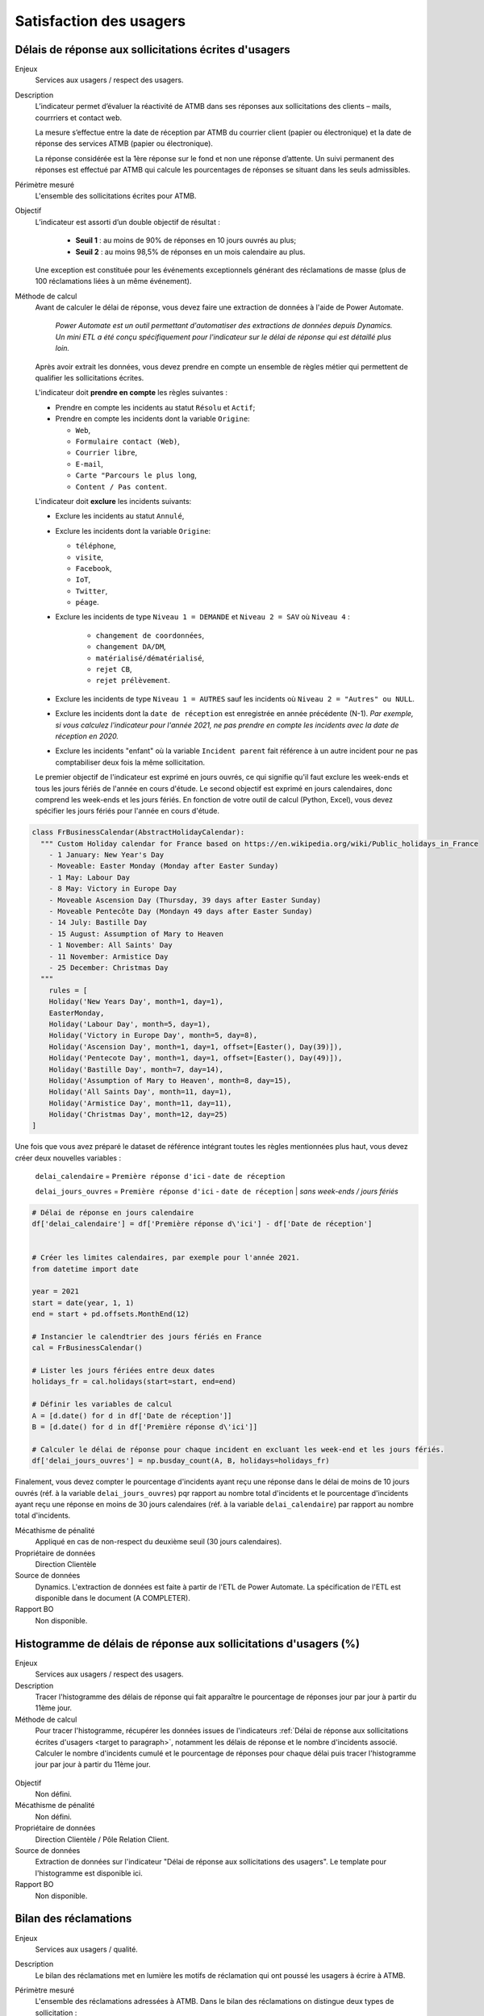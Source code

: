 Satisfaction des usagers
=========================

.. target to paragraph:

Délais de réponse aux sollicitations écrites d'usagers
--------------------------------------------------------

Enjeux
  Services aux usagers / respect des usagers.


Description
  L’indicateur permet d’évaluer la réactivité de ATMB dans ses réponses aux sollicitations des clients – mails, courrriers et contact web. 

  La mesure s’effectue entre la date de réception par ATMB du courrier client (papier ou électronique) et la date de réponse des services ATMB (papier ou électronique).
  
  La réponse considérée est la 1ère réponse sur le fond et non une réponse d’attente. Un suivi permanent des réponses est effectué par ATMB qui calcule les pourcentages de réponses se situant dans les seuls admissibles.

Périmètre mesuré
  L'ensemble des sollicitations écrites pour ATMB. 
  
Objectif
  L’indicateur est assorti d’un double objectif de résultat :
    
    - **Seuil 1** : au moins de 90% de réponses en 10 jours ouvrés au plus;
    - **Seuil 2** : au moins 98,5% de réponses en un mois calendaire au plus. 
    
  Une exception est constituée pour les événements exceptionnels générant des réclamations de masse (plus de 100 réclamations liées à un même événement).  

Méthode de calcul
  Avant de calculer le délai de réponse, vous devez faire une extraction de données à l'aide de Power Automate. 
  
    *Power Automate est un outil permettant d'automatiser des extractions de données depuis Dynamics. Un mini ETL a été conçu spécifiquement pour l'indicateur sur le délai de réponse qui est détaillé plus loin.*
  
  Après avoir extrait les données, vous devez prendre en compte un ensemble de règles métier qui permettent de qualifier les sollicitations écrites. 
  
  L'indicateur doit **prendre en compte** les règles suivantes : 
  
  - Prendre en compte les incidents au statut ``Résolu`` et ``Actif``;
  - Prendre en compte les incidents dont la variable ``Origine``:
  
    - ``Web``,
    - ``Formulaire contact (Web)``,
    - ``Courrier libre``, 
    - ``E-mail``, 
    - ``Carte "Parcours le plus long``,
    - ``Content / Pas content``.

  L'indicateur doit **exclure** les incidents suivants: 
  
  - Exclure les incidents au statut ``Annulé``,
  - Exclure les incidents dont la variable ``Origine``:
  
    - ``téléphone``, 
    - ``visite``, 
    - ``Facebook``, 
    - ``IoT``, 
    - ``Twitter``, 
    - ``péage``.
    
  - Exclure les incidents de type ``Niveau 1 = DEMANDE`` et ``Niveau 2 = SAV`` où ``Niveau 4`` :
  
      - ``changement de coordonnées``, 
      - ``changement DA/DM``, 
      - ``matérialisé/dématérialisé``, 
      - ``rejet CB``, 
      - ``rejet prélèvement``.
  - Exclure les incidents de type ``Niveau 1 = AUTRES`` sauf les incidents où ``Niveau 2 = "Autres" ou NULL``.
  - Exclure les incidents dont la ``date de réception`` est enregistrée en année précédente (N-1). *Par exemple, si vous calculez l'indicateur pour l'année 2021, ne pas prendre en compte les incidents avec la date de réception en 2020.* 
  - Exclure les incidents "enfant" où la variable ``Incident parent`` fait référence à un autre incident pour ne pas comptabiliser deux fois la même sollicitation.
  
  Le premier objectif de l'indicateur est exprimé en jours ouvrés, ce qui signifie qu'il faut exclure les week-ends et tous les jours fériés de l'année en cours d'étude. Le second objectif est exprimé en jours calendaires, donc comprend les week-ends et les jours fériés. En fonction de votre outil de calcul (Python, Excel), vous devez spécifier les jours fériés pour l'année en cours d'étude. 

.. code-block:: python
  
    class FrBusinessCalendar(AbstractHolidayCalendar):
      """ Custom Holiday calendar for France based on https://en.wikipedia.org/wiki/Public_holidays_in_France
        - 1 January: New Year's Day
        - Moveable: Easter Monday (Monday after Easter Sunday)
        - 1 May: Labour Day
        - 8 May: Victory in Europe Day
        - Moveable Ascension Day (Thursday, 39 days after Easter Sunday)
        - Moveable Pentecôte Day (Mondayn 49 days after Easter Sunday)
        - 14 July: Bastille Day
        - 15 August: Assumption of Mary to Heaven
        - 1 November: All Saints' Day
        - 11 November: Armistice Day
        - 25 December: Christmas Day
      """
        rules = [
        Holiday('New Years Day', month=1, day=1),
        EasterMonday,
        Holiday('Labour Day', month=5, day=1),
        Holiday('Victory in Europe Day', month=5, day=8),
        Holiday('Ascension Day', month=1, day=1, offset=[Easter(), Day(39)]),
        Holiday('Pentecote Day', month=1, day=1, offset=[Easter(), Day(49)]),
        Holiday('Bastille Day', month=7, day=14),
        Holiday('Assumption of Mary to Heaven', month=8, day=15),
        Holiday('All Saints Day', month=11, day=1),
        Holiday('Armistice Day', month=11, day=11),
        Holiday('Christmas Day', month=12, day=25)
    ]

Une fois que vous avez préparé le dataset de référence intégrant toutes les règles mentionnées plus haut, vous devez créer deux nouvelles variables :

    ``delai_calendaire`` = ``Première réponse d'ici`` - ``date de réception`` 
    
    ``delai_jours_ouvres`` = ``Première réponse d'ici`` - ``date de réception`` | *sans week-ends / jours fériés*

.. code-block:: python
    
    # Délai de réponse en jours calendaire
    df['delai_calendaire'] = df['Première réponse d\'ici'] - df['Date de réception']
    
        
    # Créer les limites calendaires, par exemple pour l'année 2021. 
    from datetime import date

    year = 2021
    start = date(year, 1, 1)
    end = start + pd.offsets.MonthEnd(12)

    # Instancier le calendtrier des jours fériés en France
    cal = FrBusinessCalendar()
    
    # Lister les jours fériées entre deux dates
    holidays_fr = cal.holidays(start=start, end=end)
    
    # Définir les variables de calcul
    A = [d.date() for d in df['Date de réception']] 
    B = [d.date() for d in df['Première réponse d\'ici']]
    
    # Calculer le délai de réponse pour chaque incident en excluant les week-end et les jours fériés.
    df['delai_jours_ouvres'] = np.busday_count(A, B, holidays=holidays_fr) 
    
Finalement, vous devez compter le pourcentage d'incidents ayant reçu une réponse dans le délai de moins de 10 jours ouvrés (réf. à la variable ``delai_jours_ouvres``) pqr rapport au nombre total d'incidents et le pourcentage d'incidents ayant reçu une réponse en moins de 30 jours calendaires (réf. à la variable ``delai_calendaire``) par rapport au nombre total d'incidents. 

Mécathisme de pénalité
  Appliqué en cas de non-respect du deuxième seuil (30 jours calendaires).

Propriétaire de données
  Direction Clientèle

Source de données
  Dynamics. L'extraction de données est faite à partir de l'ETL de Power Automate. La spécification de l'ETL est disponible dans le document (A COMPLETER).

Rapport BO
  Non disponible.



Histogramme de délais de réponse aux sollicitations d'usagers (%)
-------------------------------------------------------------------

Enjeux
  Services aux usagers / respect des usagers.
  
Description
  Tracer l'histogramme des délais de réponse qui fait apparaître le pourcentage de réponses jour par jour à partir du 11ème jour.

Méthode de calcul
  Pour tracer l'histogramme, récupérer les données issues de l'indicateurs :ref:`Délai de réponse aux sollicitations écrites d'usagers <target to paragraph>`, notamment les délais de réponse et le nombre d'incidents associé. Calculer le nombre d'incidents cumulé et le pourcentage de réponses pour chaque délai puis tracer l'histogramme jour par jour à partir du 11ème jour. 
 
.. figure:: /docs/source/Annotation_tableau.png
   :width: 40%
   :align: center
   :alt: Données de calcul pour l'histogramme. 


.. figure:: /docs/source/Annotation_histo.png
   :width: 80%
   :align: center
   :alt: Histogramme 

Objectif
  Non défini.

Mécathisme de pénalité
  Non défini.

Propriétaire de données
  Direction Clientèle / Pôle Relation Client.

Source de données
  Extraction de données sur l'indicateur "Délai de réponse aux sollicitations des usagers". Le template pour l'histogramme est disponible ici. 
  
Rapport BO
  Non disponible.

  

Bilan des réclamations
-----------------------

Enjeux
  Services aux usagers / qualité.

Description
  Le bilan des réclamations met en lumière les motifs de réclamation qui ont poussé les usagers à écrire à ATMB. 
  
Périmètre mesuré
  L'ensemble des réclamations adressées à ATMB. Dans le bilan des réclamations on distingue deux types de sollicitation :
  
  - Réclamations : addréssées par les usagers à ATMB, ce sont les incidents de type RECLAMATION (la variable ``Niveau 1 = RECLAMATIONS``). Pour compter les réclamations, récupérer les données issues de l'indicateurs :doc:`Délai de réponse aux sollicitations écrites d'usagers`.
  - Régularisations : les transactions effectuées entre les SCA. Tous les mois les SCA envoient un fichier Excel comprenant toutes les régularisations faites pour le compte ATMB. Le service de facturation d'ATMB transmet également les régularisations passées.  

Méthode de calcul
  Pour chaque niveau, comptabiliser le nombre d'incidents selon sa classification  les règles métier suivantes:
  
  - Prendre en compte les incidents dont ``Niveau 1 = RECLAMATION`` au statut ``Résolu`` et ``Actif``.
  - Prendre en compte toutes les réclamations dont la date de réception se situe entre le 1 janvier et le 31 décembre inclus de l'année analysée. 
  - Prendre en compte uniquement les incidents "parent" et les incidents "enfants" à condiction que l'incident "enfant" est ``Niveau 1 = DEMANDE``. 
  - Prendre en compte uniquement les réclamations localisées sur le réseau d'ATMB (cf. liste spécifié dans l'annexe).
  
  - Exclure les réclamations de type ``Avis de paiement``
  - Exclure les réclamations de type ``Ticket perdu ou égaré``.
  - Exclure les réclamations de type ``CNP``.

Le bilan des réclamations classe les réclamations par type : 
  - ``Niveau 2`` = ``PEAGE``, ``OFFRE DE PEAGE``, ``ACCUEIL & ASSISTANCE``, ``CONDITIONS CIRCULATION``, ``INFRASTRUCTUREs``, ``DEGÂTS A VEHICULE``, ``DEPANNAGE``;
  - ``Niveau 3`` = ``passage``, ``paiement``, ``politique tarifaire``, ``disponibilité du personnel``, ``attitude du personnel``, ``disponibilité outils relations client``, ``facturation``, ``politique commerciale``, ``badge``, ``gestion du trafic``, ``signalisation``, ``information trafic``, ``dégâts à véhicule``, ``dépannage``, ``état patrimoine``, ``environnement``, ``sécurité``, ``accès PMR``, ``aires``. 
  -  ``Niveau 4`` = ...
  
  Le template du bilan des réclamations est annexé au rapport d'exécution de la concession au format Excel.. 

Objectif
  Non défini.

Mécanisme de pénalité 
  Non défini.

Propriétaire de donnnées
  Direction Clientèle / Pôle Relation Client.
  
Source de données 
  Dynamics. 
  
Rapport BO
  Non disponible. 



Taux de réclamations
----------------------

Enjeux
  Services aux usagers / respect des usagers.

Description
  L'indicateur exprime le niveau de réclamations enregistrées par le service Relation Clients, exprimés en milliard.
  
Méthode de calcul
  **Taux de réclamations** est égal au nombre de réclamations en année divisé par le nombre de km parcourus en année et multiplié par 1 000 000 000, où:

  - Nombre de réclamations = nombre total de réclamations selon :doc:`Bilan des réclamations`.
  - Nombre de kilomètre parcourus  = chercher la donnée dans le rapport BO ``aaaa_aaaa -1 KMP ouvert (BOTV) + fermé (BOPR) avec régul``. 
  
Objectif
  Non défini.

Mécathisme de pénalité
  Non défini.

Propriétaire de données
  Direction Clientèle

Source de données
  Dynamics

Rapport BO
  Pour récupérer le nombre de kilomètre parcourus, consulter le rapport ``aaaa_aaaa -1 KMP ouvert (BOTV) + fermé (BOPR) avec régul``. 

